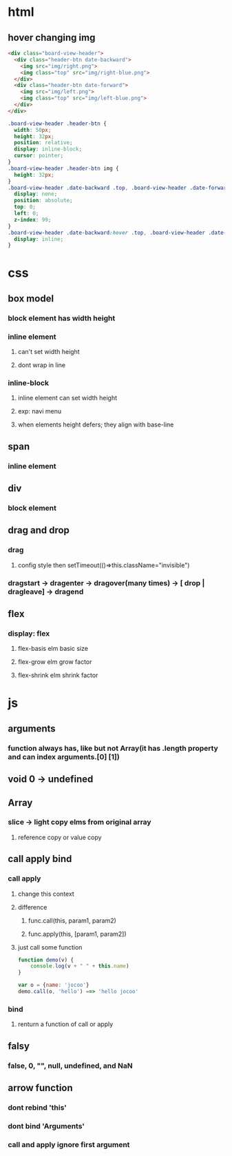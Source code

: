 * html
** hover changing img
#+begin_src html
  <div class="board-view-header">
    <div class="header-btn date-backward">
      <img src="img/right.png">
      <img class="top" src="img/right-blue.png">
    </div>
    <div class="header-btn date-forward">
      <img src="img/left.png">
      <img class="top" src="img/left-blue.png">
    </div>
  </div>
#+end_src
#+begin_src css
  .board-view-header .header-btn {
    width: 50px;
    height: 32px;
    position: relative;
    display: inline-block;
    cursor: pointer;
  }
  .board-view-header .header-btn img {
    height: 32px;
  }
  .board-view-header .date-backward .top, .board-view-header .date-forward .top {
    display: none;
    position: absolute;
    top: 0;
    left: 0;
    z-index: 99;
  }
  .board-view-header .date-backward:hover .top, .board-view-header .date-forward:hover .top {
    display: inline;
  }
#+end_src

* css
** box model
*** block element has width height
*** inline element
**** can't set width height
**** dont wrap in line
*** inline-block
**** inline element can set width height
**** exp: navi menu
**** when elements height defers; they align with base-line
** span
*** inline element
** div
*** block element
** drag and drop
*** drag
**** config style then setTimeout(()=>this.className="invisible")
*** dragstart -> dragenter -> dragover(many times) -> [ drop | dragleave] -> dragend
** flex
*** display: flex
**** flex-basis elm basic size
**** flex-grow elm grow factor
**** flex-shrink elm shrink factor
* js
** arguments
*** function always has, like but not Array(it has .length property and can index arguments.[0] [1])
** void 0 -> undefined
** Array
*** slice -> light copy elms from original array
**** reference copy or value copy
** call apply bind
*** call apply
**** change this context
**** difference
***** func.call(this, param1, param2)
***** func.apply(this, [param1, param2])
**** just call some function
#+begin_src javascript
  function demo(v) {
      console.log(v + " " + this.name)
  }

  var o = {name: 'jocoo'}
  demo.call(o, 'hello') ==> 'hello jocoo'
#+end_src
*** bind
**** renturn a function of call or apply
** falsy
*** false, 0, "", null, undefined, and NaN
** arrow function
*** dont rebind 'this'
*** dont bind 'Arguments'
*** call and apply ignore first argument

